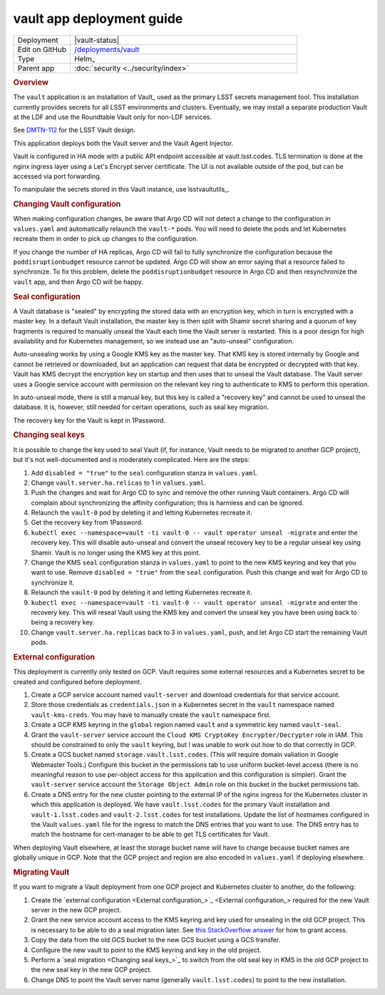 ##########################
vault app deployment guide
##########################

.. list-table::
   :widths: 10,40

   * - Deployment
     - |vault-status|
   * - Edit on GitHub
     - `/deployments/vault <https://github.com/lsst-sqre/roundtable/tree/master/deployments/vault>`__
   * - Type
     - Helm_
   * - Parent app
     - :doc:`security <../security/index>`

.. rubric:: Overview

The ``vault`` application is an installation of Vault_ used as the primary LSST secrets management tool.
This installation currently provides secrets for all LSST environments and clusters.
Eventually, we may install a separate production Vault at the LDF and use the Roundtable Vault only for non-LDF services.

See `DMTN-112 <https://dmtn-112.lsst.io>`__ for the LSST Vault design.

This application deploys both the Vault server and the Vault Agent Injector.

Vault is configured in HA mode with a public API endpoint accessible at vault.lsst.codes.
TLS termination is done at the nginx ingress layer using a Let's Encrypt server certificate.
The UI is not available outside of the pod, but can be accessed via port forwarding.

To manipulate the secrets stored in this Vault instance, use lsstvaultutils_.

.. rubric:: Changing Vault configuration

When making configuration changes, be aware that Argo CD will not detect a change to the configuration in ``values.yaml`` and automatically relaunch the ``vault-*`` pods.
You will need to delete the pods and let Kubernetes recreate them in order to pick up changes to the configuration.

If you change the number of HA replicas, Argo CD will fail to fully synchronize the configuration because the ``poddisruptionbudget`` resource cannot be updated.
Argo CD will show an error saying that a resource failed to synchronize.
To fix this problem, delete the ``poddisruptionbudget`` resource in Argo CD and then resynchronize the ``vault`` app, and then Argo CD will be happy.

.. rubric:: Seal configuration

A Vault database is "sealed" by encrypting the stored data with an encryption key, which in turn is encrypted with a master key.
In a default Vault installation, the master key is then split with Shamir secret sharing and a quorum of key fragments is required to manually unseal the Vault each time the Vault server is restarted.
This is a poor design for high availability and for Kubernetes management, so we instead use an "auto-unseal" configuration.

Auto-unsealing works by using a Google KMS key as the master key.
That KMS key is stored internally by Google and cannot be retrieved or downloaded, but an application can request that data be encrypted or decrypted with that key.
Vault has KMS decrypt the encryption key on startup and then uses that to unseal the Vault database.
The Vault server uses a Google service account with permission on the relevant key ring to authenticate to KMS to perform this operation.

In auto-unseal mode, there is still a manual key, but this key is called a "recovery key" and cannot be used to unseal the database.
It is, however, still needed for certain operations, such as seal key migration.

The recovery key for the Vault is kept in 1Password.

.. rubric:: Changing seal keys

It is possible to change the key used to seal Vault (if, for instance, Vault needs to be migrated to another GCP project), but it's not well-documented and is moderately complicated.
Here are the steps:

#. Add ``disabled = "true"`` to the ``seal`` configuration stanza in ``values.yaml``.
#. Change ``vault.server.ha.relicas`` to 1 in ``values.yaml``.
#. Push the changes and wait for Argo CD to sync and remove the other running Vault containers.
   Argo CD will complain about synchronizing the affinity configuration; this is harmless and can be ignored.
#. Relaunch the ``vault-0`` pod by deleting it and letting Kubernetes recreate it.
#. Get the recovery key from 1Password.
#. ``kubectl exec --namespace=vault -ti vault-0 -- vault operator unseal -migrate`` and enter the recovery key.
   This will disable auto-unseal and convert the unseal recovery key to be a regular unseal key using Shamir.
   Vault is no longer using the KMS key at this point.
#. Change the KMS ``seal`` configuration stanza in ``values.yaml`` to point to the new KMS keyring and key that you want to use.
   Remove ``disabled = "true"`` from the ``seal`` configuration.
   Push this change and wait for Argo CD to synchronize it.
#. Relaunch the ``vault-0`` pod by deleting it and letting Kubernetes recreate it.
#. ``kubectl exec --namespace=vault -ti vault-0 -- vault operator unseal -migrate`` and enter the recovery key.
   This will reseal Vault using the KMS key and convert the unseal key you have been using back to being a recovery key.
#. Change ``vault.server.ha.replicas`` back to 3 in ``values.yaml``, push, and let Argo CD start the remaining Vault pods.

.. _external:

.. rubric:: External configuration

This deployment is currently only tested on GCP.
Vault requires some external resources and a Kubernetes secret to be created and configured before deployment.

#. Create a GCP service account named ``vault-server`` and download credentials for that service account.
#. Store those credentials as ``credentials.json`` in a Kubernetes secret in the ``vault`` namespace named ``vault-kms-creds``.
   You may have to manually create the ``vault`` namespace first.
#. Create a GCP KMS keyring in the ``global`` region named ``vault`` and a symmetric key named ``vault-seal``.
#. Grant the ``vault-server`` service account the ``Cloud KMS CryptoKey Encrypter/Decrypter`` role in IAM.
   This should be constrained to only the ``vault`` keyring, but I was unable to work out how to do that correctly in GCP.
#. Create a GCS bucket named ``storage.vault.lsst.codes``.
   (This will require domain valiation in Google Webmaster Tools.)
   Configure this bucket in the permissions tab to use uniform bucket-level access (there is no meaningful reason to use per-object access for this application and this configuration is simpler).
   Grant the ``vault-server`` service account the ``Storage Object Admin`` role on this bucket in the bucket permissions tab.
#. Create a DNS entry for the new cluster pointing to the external IP of the nginx ingress for the Kubernetes cluster in which this application is deployed.
   We have ``vault.lsst.codes`` for the primary Vault installation and ``vault-1.lsst.codes`` and ``vault-2.lsst.codes`` for test installations.
   Update the list of hostnames configured in the Vault ``values.yaml`` file for the ingress to match the DNS entries that you want to use.
   The DNS entry has to match the hostname for cert-manager to be able to get TLS certificates for Vault.

When deploying Vault elsewhere, at least the storage bucket name will have to change because bucket names are globally unique in GCP.
Note that the GCP project and region are also encoded in ``values.yaml`` if deploying elsewhere.

.. rubric:: Migrating Vault

If you want to migrate a Vault deployment from one GCP project and Kubernetes cluster to another, do the following:

#. Create the `external configuration <External configuration_>`_ required for the new Vault server in the new GCP project.
#. Grant the new service account access to the KMS keyring and key used for unsealing in the old GCP project.
   This is necessary to be able to do a seal migration later.
   See `this StackOverflow answer <https://stackoverflow.com/questions/49214127/can-you-share-google-cloud-kms-keys-across-projects-with-service-roles>`__ for how to grant access.
#. Copy the data from the old GCS bucket to the new GCS bucket using a GCS transfer.
#. Configure the new vault to point to the KMS keyring and key in the old project.
#. Perform a `seal migration <Changing seal keys_>`_ to switch from the old seal key in KMS in the old GCP project to the new seal key in the new GCP project.
#. Change DNS to point the Vault server name (generally ``vault.lsst.codes``) to point to the new installation.
